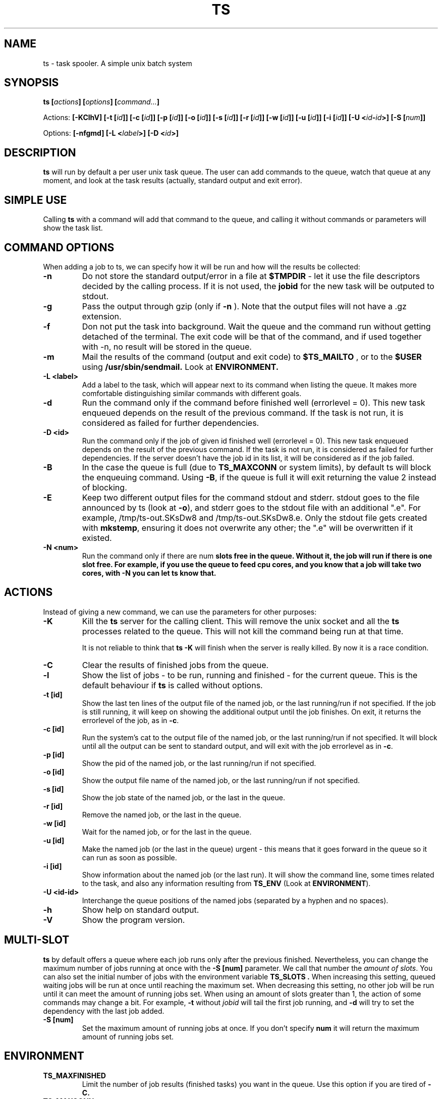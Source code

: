 .\" Copyright Lluís Batlle i Rossell
.\"
.\" This file may be copied under the conditions described
.\" in the LDP GENERAL PUBLIC LICENSE, Version 1, September 1998
.\" that should have been distributed together with this file.
.\" 
.\" Note: I took the gnu 'ls' man page as an example.
.TH TS 1 2015-03 "Task Spooler 0.7.5"
.SH NAME
ts \- task spooler. A simple unix batch system
.SH SYNOPSIS
.BI "ts [" actions "] [" options "] [" command... ]
.sp
Actions:
.BI "[\-KClhV]
.BI "[\-t ["id ]]
.BI "[\-c ["id ]]
.BI "[\-p ["id ]]
.BI "[\-o ["id ]]
.BI "[\-s ["id ]]
.BI "[\-r ["id ]]
.BI "[\-w ["id ]]
.BI "[\-u ["id ]]
.BI "[\-i ["id ]]
.BI "[\-U <"id - id >]
.BI "[\-S ["num ]]
.sp
Options:
.BI "[\-nfgmd]"
.BI "[\-L <"label >]
.BI "[\-D <"id >]

.SH DESCRIPTION
.B ts
will run by default a per user unix task queue. The user can add commands to
the queue, watch that queue at any moment, and look at the task results
(actually, standard output and exit error).
.SH SIMPLE USE
Calling
.B ts
with a command will add that command to the queue, and calling it without
commands or parameters will show the task list.
.SH COMMAND OPTIONS
When adding a job to ts, we can specify how it will be run and how will the
results be collected:
.TP
.B "\-n"
Do not store the standard output/error in a file at
.B $TMPDIR
- let it use the
file descriptors decided by the calling process. If it is not used, the
.B jobid
for the new task will be outputed to stdout.
.TP
.B "\-g"
Pass the output through gzip (only if
.B \-n
). Note that the output files will not
have a .gz extension.
.TP
.B "\-f"
Don not put the task into background. Wait the queue and the command run without
getting detached of the terminal. The exit code will be that of the command, and
if used together with \-n, no result will be stored in the queue.
.TP
.B "\-m"
Mail the results of the command (output and exit code) to
.B $TS_MAILTO
, or to the
.B $USER
using
.B /usr/sbin/sendmail.
Look at
.B ENVIRONMENT.
.TP
.B "\-L <label>"
Add a label to the task, which will appear next to its command when listing
the queue. It makes more comfortable distinguishing similar commands with
different goals.
.TP
.B "\-d"
Run the command only if the command before finished well (errorlevel = 0). This new
task enqueued depends on the result of the previous command. If the task is not run,
it is considered as failed for further dependencies.
.TP
.B "\-D <id>"
Run the command only if the job of given id finished well (errorlevel = 0). This new
task enqueued depends on the result of the previous command. If the task is not run,
it is considered as failed for further dependencies.
If the server doesn't have the job id in its list, it will be considered
as if the job failed.
.TP
.B "\-B"
In the case the queue is full (due to \fBTS_MAXCONN\fR or system limits),
by default ts will block the enqueuing command. Using \fB\-B\fR,
if the queue is full it will exit returning the value 2 instead of blocking.
.TP
.B "\-E"
Keep two different output files for the command stdout and stderr. stdout goes to
the file announced by ts (look at \fB\-o\fR), and stderr goes to the stdout file
with an additional ".e". For example, /tmp/ts-out.SKsDw8 and /tmp/ts-out.SKsDw8.e.
Only the stdout file gets created with \fBmkstemp\fR, ensuring it does not overwrite
any other; the ".e" will be overwritten if it existed.
.TP
.B "\-N <num>"
Run the command only if there are \fbnum\fB slots free in the queue. Without it,
the job will run if there is one slot free. For example, if you use the
queue to feed cpu cores, and you know that a job will take two cores, with \fB\-N\fB
you can let ts know that.
.SH ACTIONS
Instead of giving a new command, we can use the parameters for other purposes:
.TP
.B "\-K"
Kill the
.B ts
server for the calling client. This will remove the unix socket and
all the
.B ts
processes related to the queue. This will not kill the command being
run at that time.

It is not reliable to think that
.B ts -K
will finish when the server is really killed. By now it is a race condition.
.TP
.B "\-C"
Clear the results of finished jobs from the queue.
.TP
.B "\-l"
Show the list of jobs - to be run, running and finished - for the current queue.
This is the default behaviour if
.B ts
is called without options.
.TP
.B "\-t [id]"
Show the last ten lines of the output file of the named job, or the last
running/run if not specified. If the job is still running, it will keep on
showing the additional output until the job finishes. On exit, it returns the
errorlevel of the job, as in \fB\-c\fR.
.TP
.B "\-c [id]"
Run the system's cat to the output file of the named job, or the last
running/run if not specified. It will block until all the output can be
sent to standard output, and will exit with the job errorlevel as in
\fB\-c\fR.
.TP
.B "\-p [id]"
Show the pid of the named job, or the last running/run if not specified.
.TP
.B "\-o [id]"
Show the output file name of the named job, or the last running/run 
if not specified.
.TP
.B "\-s [id]"
Show the job state of the named job, or the last in the queue.
.TP
.B "\-r [id]"
Remove the named job, or the last in the queue.
.TP
.B "\-w [id]"
Wait for the named job, or for the last in the queue.
.TP
.B "\-u [id]"
Make the named job (or the last in the queue) urgent - this means that it goes
forward in the queue so it can run as soon as possible.
.TP
.B "\-i [id]"
Show information about the named job (or the last run). It will show the command line,
some times related to the task, and also any information resulting from
\fBTS_ENV\fR (Look at \fBENVIRONMENT\fR).
.TP
.B "\-U <id-id>"
Interchange the queue positions of the named jobs (separated by a hyphen and no
spaces).
.TP
.B "\-h"
Show help on standard output.
.TP
.B "\-V"
Show the program version.
.SH MULTI-SLOT
.B ts
by default offers a queue where each job runs only after the previous finished.
Nevertheless, you can change the maximum number of jobs running at once with
the
.B "\-S [num]"
parameter. We call that number the
\fIamount of slots\fR. You can also set the initial number of jobs with
the environment variable
.B "TS_SLOTS".
When increasing this setting, queued waiting jobs will be run
at once until reaching the maximum set. When decreasing this setting, no other
job will be run until it can meet the amount of running jobs set.
.BR
When using an amount of slots greater than 1, the action of some commands
may change a bit. For example, \fB\-t\fR without \fIjobid\fR will tail the first
job running, and \fB\-d\fR will try to set the dependency with the last job added.
.TP
.B "\-S [num]"
Set the maximum amount of running jobs at once. If you don't specify
.B num
it will return the maximum amount of running jobs set.
.SH ENVIRONMENT
.TP
.B "TS_MAXFINISHED"
Limit the number of job results (finished tasks) you want in the queue. Use this
option if you are tired of
.B \-C.
.TP
.B "TS_MAXCONN"
The maximum number of ts server connections to clients. This will make the ts clients
block until connections are freed. This helps, for example, on systems with a limited
number of processes, because each job waiting in the queue remains as a process. This
variable has to be set at server start, and cannot be modified later.
.TP
.B "TS_ONFINISH"
If the variable exists pointing to an executable, it will be run by the client
after the queued job. It uses execlp, so
.B PATH
is used if there are no slashes in the variable content. The executable is run
with four parameters:
.B jobid
.B errorlevel
.B output_filename
and
.B command.
.TP
.B "TMPDIR"
As the program output and the unix socket are thought to be stored in a
temporary directory, 
.B TMPDIR
will be used if defined, or
.B /tmp
otherwise.
.TP
.B "TS_SOCKET"
Each queue has a related unix socket. You can specify the socket path with this
environment variable. This way, you can have a queue for your heavy disk
operations, another for heavy use of ram., and have a simple script/alias
wrapper over ts for those special queues. If it is not specified, it will be
.B $TMPDIR/socket-ts.[uid].
.TP
.B "TS_SLOTS"
Set the number of slots at the start of the server, similar to
.B \-S,
but the contents of the variable are read only when running
the first instance of
.B ts.
.TP
.B "TS_MAILTO"
Send the letters with job results to the address specified in this variable.
Otherwise, they are sent to
.B $USER
or if not defined,
.B nobody.
The system
.B /usr/sbin/sendmail
is used. The
job outputs are not sent as an attachment, so understand the consequences if you
use the
.B \-gm
flags together.
.TP
.B "USER"
As seen above, it is used for the mail destination if
.B TS_MAILTO
is not specified.
.TP
.B "TS_SAVELIST"
If it is defined when starting the queue server (probably the first
.B ts
command run), on SIGTERM the queue status will be saved to the file pointed
by this environment variable - for example, at system shutdown.
.TP
.B "TS_ENV"
This has a command to be run at enqueue time through
\fB/bin/sh\fR. The output of the command will be readable through the option
\fB\-i\fR. You can use a command which shows relevant environment for the command run.
For example, you may use \fBTS_ENV='pwd;set;mount'\fR.
.SH FILES
.TP
.B /tmp/ts.error
if
.B ts
finds any internal problem, you should find an error report there.
Please send this to the author as part of the bug report.

.SH BUGS
.B ts
expects a simple command line. It does not start a shell parser.
If you want to run complex shell commands, you may want to run them through
.B sh -c 'commands...'
Also, remember that stdin/stdout/stderr will be detached, so
do not use your shell's redirection operators when you put a job into background.
You can use them inside the
.B sh -c
in order to set redirections to the command run.

If an internal problem is found in runtime, a file
.B /tmp/ts.error
is created, which you can submit to the developer in order to fix the bug.

.SH SEE ALSO
.BR at (1)
.SH AUTHOR
Lluis Batlle i Rossell
.SH NOTES
This page describes
.B ts
as in version 0.7.5. Other versions may differ. The file
.B TRICKS
found in the distribution package can show some ideas on special uses of
.B ts.
